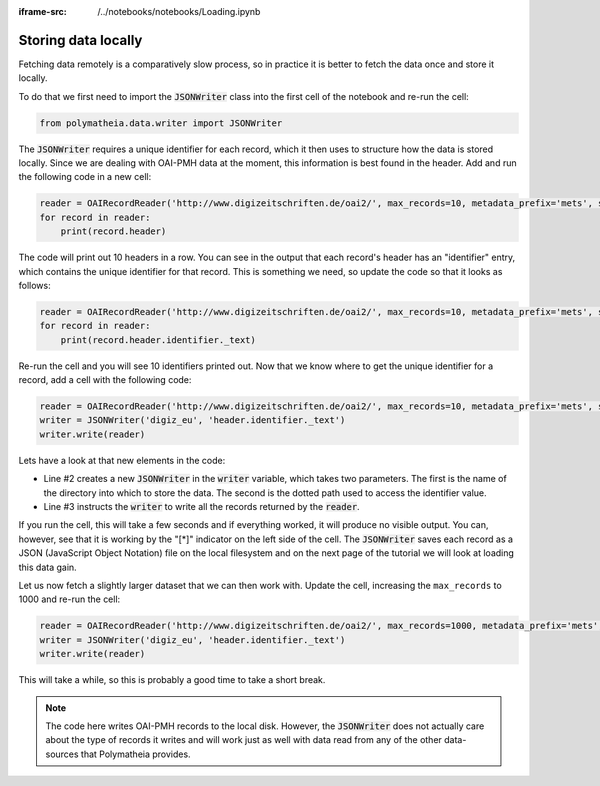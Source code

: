 :iframe-src: /../notebooks/notebooks/Loading.ipynb

Storing data locally
====================

Fetching data remotely is a comparatively slow process, so in practice it is better to fetch the data once and store it locally.

To do that we first need to import the :code:`JSONWriter` class into the first cell of the notebook and re-run the cell:

.. sourcecode:: python

    from polymatheia.data.writer import JSONWriter

The :code:`JSONWriter` requires a unique identifier for each record, which it then uses to structure how the data is stored locally. Since we are dealing with OAI-PMH data at the moment, this information is best found in the header. Add and run the following code in a new cell:

.. sourcecode:: python

    reader = OAIRecordReader('http://www.digizeitschriften.de/oai2/', max_records=10, metadata_prefix='mets', set_spec='EU')
    for record in reader:
        print(record.header)

The code will print out 10 headers in a row. You can see in the output that each record's header has an "identifier" entry, which contains the unique identifier for that record. This is something we need, so update the code so that it looks as follows:

.. sourcecode:: python

    reader = OAIRecordReader('http://www.digizeitschriften.de/oai2/', max_records=10, metadata_prefix='mets', set_spec='EU')
    for record in reader:
        print(record.header.identifier._text)

Re-run the cell and you will see 10 identifiers printed out. Now that we know where to get the unique identifier for a record, add a cell with the following code:

.. sourcecode:: python

    reader = OAIRecordReader('http://www.digizeitschriften.de/oai2/', max_records=10, metadata_prefix='mets', set_spec='EU')
    writer = JSONWriter('digiz_eu', 'header.identifier._text')
    writer.write(reader)

Lets have a look at that new elements in the code:

* Line #2 creates a new :code:`JSONWriter` in the :code:`writer` variable, which takes two parameters. The first is the name of the directory into which to store the data. The second is the dotted path used to access the identifier value.
* Line #3 instructs the :code:`writer` to write all the records returned by the :code:`reader`.

If you run the cell, this will take a few seconds and if everything worked, it will produce no visible output. You can, however, see that it is working by the "[*]" indicator on the left side of the cell. The :code:`JSONWriter` saves each record as a JSON (JavaScript Object Notation) file on the local filesystem and on the next page of the tutorial we will look at loading this data gain.

Let us now fetch a slightly larger dataset that we can then work with. Update the cell, increasing the ``max_records`` to 1000 and re-run the cell:

.. sourcecode:: python

    reader = OAIRecordReader('http://www.digizeitschriften.de/oai2/', max_records=1000, metadata_prefix='mets', set_spec='EU')
    writer = JSONWriter('digiz_eu', 'header.identifier._text')
    writer.write(reader)

This will take a while, so this is probably a good time to take a short break.

.. note::

   The code here writes OAI-PMH records to the local disk. However, the :code:`JSONWriter` does not actually care about the type of records it writes and will work just as well with data read from any of the other data-sources that Polymatheia provides.
